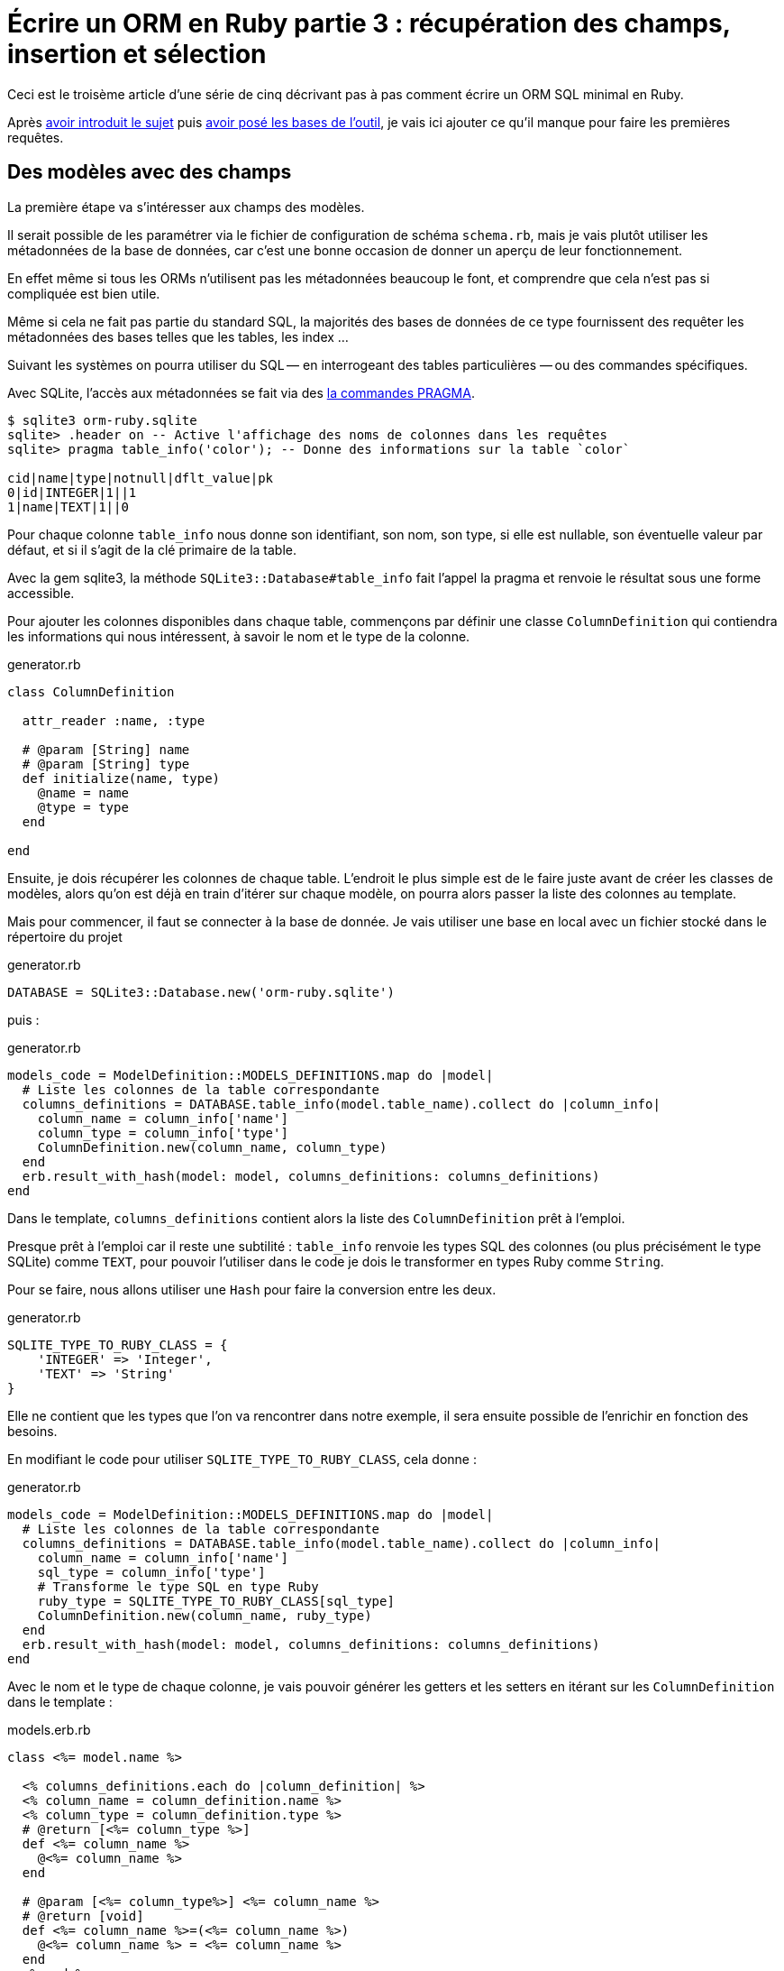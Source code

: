 [#ORM-3]
ifeval::["{doctype}" == "book"]
= Partie 3{nbsp}: récupération des champs, insertion et sélection
endif::[]
ifeval::["{doctype}" != "book"]
= Écrire un ORM en Ruby partie 3{nbsp}: récupération des champs, insertion et sélection
endif::[]

:author: Julien Kirch
:revnumber: v0.1
:docdate: 2020-05-10
:article_lang: fr
ifndef::source-highlighter[]
:source-highlighter: pygments
:pygments-style: friendly
endif::[]

ifeval::["{doctype}" == "book"]
Après <<../ecrire-un-orm-en-ruby-1/README.adoc#ORM-1,avoir introduit le sujet>> puis <<../ecrire-un-orm-en-ruby-2/README.adoc#ORM-2,avoir posé les bases de l'outil>>, je vais ici ajouter ce qu'il manque pour faire les premières requêtes.
endif::[]
ifeval::["{doctype}" != "book"]
Ceci est le troisème article d'une série de cinq décrivant pas à pas comment écrire un ORM SQL minimal en Ruby.

Après link:../ecrire-un-orm-en-ruby-1/[avoir introduit le sujet] puis link:../ecrire-un-orm-en-ruby-2/[avoir posé les bases de l'outil], je vais ici ajouter ce qu'il manque pour faire les premières requêtes.
endif::[]

== Des modèles avec des champs

La première étape va s'intéresser aux champs des modèles.

Il serait possible de les paramétrer via le fichier de configuration de schéma `schema.rb`, mais je vais plutôt utiliser les métadonnées de la base de données, car c'est une bonne occasion de donner un aperçu de leur fonctionnement.

En effet même si tous les ORMs n'utilisent pas les métadonnées beaucoup le font, et comprendre que cela n'est pas si compliquée est bien utile.

Même si cela ne fait pas partie du standard SQL, la majorités des bases de données de ce type fournissent des requêter les métadonnées des bases telles que les tables, les index{nbsp}…

Suivant les systèmes on pourra utiliser du SQL&#8201;—{nbsp}en interrogeant des tables particulières{nbsp}—&#8201;ou des commandes spécifiques.

Avec SQLite, l'accès aux métadonnées se fait via des link:https://www.sqlite.org/pragma.html[la commandes PRAGMA].


[source]
----
$ sqlite3 orm-ruby.sqlite
sqlite> .header on -- Active l'affichage des noms de colonnes dans les requêtes
sqlite> pragma table_info('color'); -- Donne des informations sur la table `color`

cid|name|type|notnull|dflt_value|pk
0|id|INTEGER|1||1
1|name|TEXT|1||0
----

Pour chaque colonne `table_info` nous donne son identifiant, son nom, son type, si elle est nullable, son éventuelle valeur par défaut, et si il s'agit de la clé primaire de la table.

Avec la gem sqlite3, la méthode `SQLite3::Database#table_info` fait l'appel la pragma et renvoie le résultat sous une forme accessible.

Pour ajouter les colonnes disponibles dans chaque table, commençons par définir une classe `ColumnDefinition` qui contiendra les informations qui nous intéressent, à savoir le nom et le type de la colonne.

.generator.rb
[source,ruby]
----
class ColumnDefinition

  attr_reader :name, :type

  # @param [String] name
  # @param [String] type
  def initialize(name, type)
    @name = name
    @type = type
  end

end
----

Ensuite, je dois récupérer les colonnes de chaque table.
L'endroit le plus simple est de le faire juste avant de créer les classes de modèles, alors qu'on est déjà en train d'itérer sur chaque modèle, on pourra alors passer la liste des colonnes au template.

Mais pour commencer, il faut se connecter à la base de donnée.
Je vais utiliser une base en local avec un fichier stocké dans le répertoire du projet

.generator.rb
[source,ruby]
----
DATABASE = SQLite3::Database.new('orm-ruby.sqlite')
----

puis{nbsp}:

.generator.rb
[source,ruby]
----
models_code = ModelDefinition::MODELS_DEFINITIONS.map do |model|
  # Liste les colonnes de la table correspondante
  columns_definitions = DATABASE.table_info(model.table_name).collect do |column_info|
    column_name = column_info['name']
    column_type = column_info['type']
    ColumnDefinition.new(column_name, column_type)
  end
  erb.result_with_hash(model: model, columns_definitions: columns_definitions)
end
----

Dans le template, `columns_definitions` contient alors la liste des `ColumnDefinition` prêt à l'emploi.

Presque prêt à l'emploi car il reste une subtilité{nbsp}: `table_info` renvoie les types SQL des colonnes (ou plus précisément le type SQLite) comme `TEXT`, pour pouvoir l'utiliser dans le code je dois le transformer en types Ruby comme `String`.

Pour se faire, nous allons utiliser une `Hash` pour faire la conversion entre les deux.

.generator.rb
[source,ruby]
----
SQLITE_TYPE_TO_RUBY_CLASS = {
    'INTEGER' => 'Integer',
    'TEXT' => 'String'
}
----

Elle ne contient que les types que l'on va rencontrer dans notre exemple, il sera ensuite possible de l'enrichir en fonction des besoins.

En modifiant le code pour utiliser `SQLITE_TYPE_TO_RUBY_CLASS`, cela donne :

.generator.rb
[source,ruby]
----
models_code = ModelDefinition::MODELS_DEFINITIONS.map do |model|
  # Liste les colonnes de la table correspondante
  columns_definitions = DATABASE.table_info(model.table_name).collect do |column_info|
    column_name = column_info['name']
    sql_type = column_info['type']
    # Transforme le type SQL en type Ruby
    ruby_type = SQLITE_TYPE_TO_RUBY_CLASS[sql_type]
    ColumnDefinition.new(column_name, ruby_type)
  end
  erb.result_with_hash(model: model, columns_definitions: columns_definitions)
end
----

Avec le nom et le type de chaque colonne, je vais pouvoir générer les getters et les setters en itérant sur les `ColumnDefinition` dans le template{nbsp}:

.models.erb.rb
[source]
----
class <%= model.name %>

  <% columns_definitions.each do |column_definition| %>
  <% column_name = column_definition.name %>
  <% column_type = column_definition.type %>
  # @return [<%= column_type %>]
  def <%= column_name %>
    @<%= column_name %>
  end

  # @param [<%= column_type%>] <%= column_name %>
  # @return [void]
  def <%= column_name %>=(<%= column_name %>)
    @<%= column_name %> = <%= column_name %>
  end
  <% end %>

end
----

Ce qui donne ce résultat{nbsp}:

.models.rb
[source,ruby]
----
class 

  # @return [Integer]
  def id
    @id
  end

  # @param [Integer] id
  # @return [void]
  def id=(id)
    @id = id
  end
  
  # @return [String]
  def name
    @name
  end

  # @param [String] name
  # @return [void]
  def name=(name)
    @name = name
  end
end
# …
----

Ce qui permet d'écrire{nbsp}:

[source,ruby]
----
require_relative 'models'

black = Color.new
black.name = 'Black'
----

On peut voir ici l'intérêt de la génération de code à froid{nbsp}: on peut facilement consulter les méthodes disponibles avec leurs informations de type.
Avec un IDE on peut même disposer de l'autocompletion.

En cas d'évolution d'un modèle, l'évolution sera visible dans les classes générées.

Je ne l'utilise pas dans mon exemple, mais l'information de nullabilité des colonnes peut servir pour renseigner la nullabilité des paramètres ou des retours des méthodes.

== L'insertion

Une fois qu'on a la liste des champs et qu'il est possible de leur attribuer des valeurs, il est temps de pouvoir insérer ces données dans la base, en ajoutant une méthode `insert` aux modèles.

Pour cela il faut générer ce type de requêtes{nbsp}:

[source,sql]
----
INSERT INTO table_name
  (column_name_1, column_name_2)
  values (column_value_1, column_value_2)
----

Pour partager le code entre les modèles, je vais ajouter une classe `Model` qui sera parente des classes de modèles.

.model.rb
[source,ruby]
----
# @abstract
class Model
end
----

Je la marque comme abstraite avec `@abstract` pour indiquer qu'elle n'est pas utilisable directement mais qu'on doit passer par les classes dérivées.

Pour générer les requêtes d'insertion, je vais avoir besoin du nom de la table et de la liste des colonnes de chaque modèle.
Pour cela je vais ajouter des méthodes de classes pour récupérer les valeurs.

Je les déclare dans la classe parente{nbsp}:

.model.rb
[source,ruby]
----
# @abstract
class Model

  # Méthode à implémenter dans les sous-classes
  # @abstract
  # @return [String]
  def self.table_name
    raise NotImplementedError
  end

  # Méthode à implémenter dans les sous-classes
  # @abstract
  # @return [Array<String>]
  def self.columns
    raise NotImplementedError
  end
end
----

Puis je les ajoute au template de modèle, avec la déclaration de l'héritage{nbsp}:

.models.erb.rb
[source]
----
class <%= model.name %> < Model
  # @return [String]
  def self.table_name
      '<%= model.table_name %>'
  end

  # @return [Array<String>]
  def self.columns
      <%= columns_definitions.map do |column_definition|
        column_definition.name
      end %>
  end
end
----

Ce qui donne, après avoir relançé la génération avec la commande `rake generate_models`{nbsp}:

.models.rb
[source,ruby]
----
class Color < Model

  # @return [String]
  def self.table_name
      'color'
  end

  # @return [Array<String>]
  def self.columns
      ["id", "name"]
  end

  # …
end
----

Avec ces méthodes je peux générer la requête, en ajoutant une connexion à la base pour pouvoir l'exécuter.

Pour la requête je vais utiliser la méthode `SQLite3::Database#execute`, qui permet de passer les valeurs des colonnes en paramètre plutôt que de les mettre dans le corps de la requête, ce qui donnera ce genre d'appel{nbsp}:

[source,ruby]
----
DATABASE.execute('INSERT INTO color (name) values (?)', ['Black'])
----

Cette syntaxe permet d'éviter d'avoir à se préoccuper du format à utiliser pour passer les valeurs à la base, et donc d'éviter des risque de sécurité.

Dans notre case les valeurs de l'`id` des modèles ne doivent pas être insérée car elles sont gérées par la base, c'est pour cela que les colonnes `id` sont déclarées en `AUTOINCREMENT`.
Cela simplifie le code et fournit une garantie d'unicité dans le cas d'une base SQL standard.

La manière de s'y prendre n'est pas standardisé et dépend donc de la base de données.
Il y a deux grandes approches{nbsp}: soit les valeurs sont retournées par la requête d'insertion, ou une requête spécifique permet de récupérer les `id` des valeurs qu'on vient d'insérer.

SQLite utilise la deuxième solution via link:https://www.sqlite.org/lang_corefunc.html#last_insert_rowid[`last_insert_rowid()`].

.model.rb
[source,ruby]
----
require 'sqlite3'

# @abstract
class Model

  # Connection à la base pour executer les requ^tes
  DATABASE = SQLite3::Database.new('orm-ruby.sqlite')

  # @return [void]
  def insert
    # Liste des noms de colonnes sans la colonne id
    # car les valeurs des ids sont gérées par la base
    columns_names_except_id = self.class.columns.
        select { |column| column != 'id' }

    # Noms des colonnes échappées pour éviter 
    # les problèmes avec des guillemets et d'autres symboles
    quoted_columns_names_except_id = columns_names_except_id.
        map { |column_name| SQLite3::Database.quote(column_name) }

    # Valeurs des colonnes à part la colonne 'id'
    columns_values_except_id = columns_names_except_id.
        map { |column_name| self.send(column_name) }

    # Les requêtes vont ressembler à
    # INSERT INTO table_name
    #   (column_name_1, column_name_2)
    #   VALUES (?, ?)
    DATABASE.execute(
        "INSERT INTO #{SQLite3::Database.quote(self.class.table_name)} " +
            "(#{quoted_columns_names_except_id.join(', ')}) " +
            "VALUES (#{Array.new(columns_names_except_id.length, '?').join(', ')})",
        columns_values_except_id
    )

    # Définit la valeur  du champ `id` du modèle
    # en récupérant la valeur attribuée par la base
    self.id = DATABASE.last_insert_row_id
  end
end
----

Les méthodes `table_name` et `columns` étant implémentées dans chaque classe de modèle, utiliser `self.class.table_name` et `self.class.columns` dans la classe parente `Model` appellera bien la méthode spécifique de chaque modèle plutôt que les méthodes de la classe `Model`.

Avec ce code, on peut enfin insérer les données{nbsp}:

.script.rb
[source,ruby]
----
require_relative 'model'
require_relative 'models'

black = Color.new
black.name = 'Black'
black.insert

brick = Brick.new
brick.color_id = black.id
brick.name = 'Awesome brick'
brick.description = 'This brick is awesome'
brick.insert
----

On peut vérifier dans la base que tout s'est bien passé{nbsp}:

[source,bash]
----
$bundle exec ruby script.rb
$ sqlite3 orm-ruby.sqlite

sqlite> select * from color;

1|Black

sqlite> select * from brick;

1|Awesome brick|This brick is awesome|1
----

== La récupération

Maintenant que je peux insérer des données, je vais pouvoir m'intéresser à leur récuparation.

Je commence par m'occuper de la récupération de l'intégralité des données d'une table en ajoutant une méthode de classe `all` aux modèles.

Cela permettra des appels du type{nbsp}:

[source,ruby]
----
Color.all
----

En SQL cela donne ce type de requêtes{nbsp}:

[source,sql]
----
SELECT column_name_1, column_name_2
  FROM table_name
----

Les noms de la table et des colonnes sont à disposition pour construire la requête.

Une fois les valeurs récupérées, pour chaque ligne trouvée il faur créer une instance de la classe du modèle, et attribuer leurs valeurs au différents champs.

Les noms des attributs étant les mêmes que ceux des colonnes, pour chaque colonne `nom_de_colonne`, j'appellerait le setter `nom_de_colonne=` via la méthode `send` qui permet d'appeller une méthode dynamiquement à partir de son nom.

À l'inverse du cas précédent, il nous faudra également récupérer la valeur de la colonne `id`.

.model.rb
[source,ruby]
----
class Model
  # @return [Array]
  def self.all
    quoted_columns_names = columns.
        map { |column_name| SQLite3::Database.quote(column_name) }

    # Les requêtes vont ressembler à
    # SELECT column_name_1, column_name_2
    #   FROM table_name
    DATABASE.execute(
        "SELECT #{quoted_columns_names.join(', ')} " +
            "FROM #{SQLite3::Database.quote(table_name)}"
    ).map do |result_row|
      # Instancie l'objet de la classe du modèle
      model_instance = self.new
      # Pour chaque colonne
      columns.each_with_index do |column, column_index|
        # On récupère la valeur
        column_value = result_row[column_index]
        # On stocke la valeur dans l'attribue correspondant
        model_instance.send("#{column}=", colonne_value)
      end
      model_instance
    end
  end
end
----

On peut alors récupérer des données{nbsp}:

.script.rb
[source,ruby]
----
require_relative 'model'
require_relative 'models'

black = Color.new
black.name = 'Black'
black.insert

puts '# Les couleurs'
Color.all.each do |color|
  puts "  #{color.id} : #{color.name}"
end

brick = Brick.new
brick.color_id = black.id
brick.name = 'Awesome brick'
brick.description = 'This brick is awesome'
brick.insert

puts 'Les briques'
Brick.all.each do |brick|
  puts "  #{brick.id} : #{brick.name}, #{brick.description}, #{brick.color_id}"
  puts brick.id
  puts brick.name
  puts brick.description
  puts brick.color_id
end
----

[source,bash]
----
$ bundle exec ruby script.rb
Les couleurs
  1 : Black
Les briques
  1 : Awesome brick, This brick is awesome, 1
----

== Et la suppression

Pour terminer, après l'insertion et la récupération il est temps de supprimer des données.

Dans le standard SQL, il existe une commande `TRUNCATE table_name` qui supprime le contenu d'une table.

Malheuresement elle n'est pas disponible dans SQLite, je vais donc devoir utiliser la requête SQL{nbsp}:

[source,sql]
----
DELETE FROM table_name
----

Je vais tout de même appeller la méthode `truncate` pour qu'elle corresponde à la commande SQL, même l'implémentation ne l'utilise pas.

On a ici un exemple où l'ORM doit assurer la compatibilité entre les systèmes de bases de données.
Si ce cas est assez simple, il permet de comprendre la manière dont les choses pourraient être mises en œuvre{nbsp}:une méthode de base qui utiliserait la commande `truncate`, et une classe spécifique à SQLite qui utiliserait la requête `delete`.

Le code résultant est assez court et s'inspire des méthodes existantes{nbsp}:

.model.rb
[source,ruby]
----
class Model
  # @return [void]
  def self.truncate
    DATABASE.execute("DELETE FROM #{SQLite3::Database.quote(table_name)}")
  end
end
----

On peut alors la tester

.script.rb
[source,ruby]
----
require_relative 'model'
require_relative 'models'

Brick.truncate
Color.truncate

puts '# Les couleurs'
Color.all.each do |color|
  puts "  #{color.id} : #{color.name}"
end

puts 'Les briques'
Brick.all.each do |brick|
  puts "  #{brick.id} : #{brick.name}, #{brick.description}, #{brick.color_id}"
  puts brick.id
  puts brick.name
  puts brick.description
  puts brick.color_id
end
----

[source,bash]
----
$ bundle exec ruby script.rb
Les couleurs
  1 : Black
Les briques
  1 : Awesome brick, This brick is awesome, 1
----

Je ne vais pas les détailler ici mais pour les suppression de modèle il faut générer une requête `DELETE FROM table_name WHERE ID = ?` et lui passer l'id du modèle, et pour les mises à jour s'inspirer de la requête d'insertion pour écrire une requête du type `UPDATE table_name SET column_name_1 = ?, column_name_2 = ? WHERE id = ?`.

Toutes les requêtes vues ici s'appuient sur l'hypothèse d'un identifiant technique présent dans toutes les tables, ce qui est la pratique généralement conseillée en SQL.
Prendre en compte les autres types d'identifiant demande de rendre paramétrable cette partie des requêtes.

C'est tout pour cette fois.
Pour l'article suivant, je vais enrichir les méthodes de récupération pour pouvoir ajouter des filtres et trier les données.